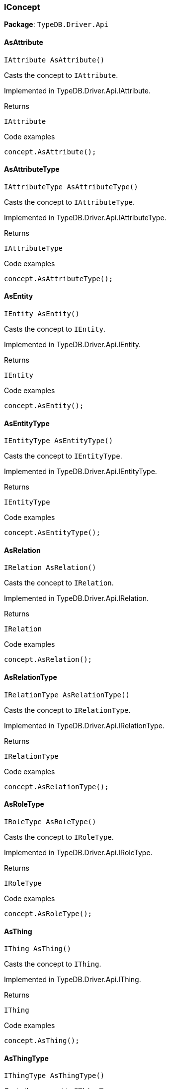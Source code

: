 [#_IConcept]
=== IConcept

*Package*: `TypeDB.Driver.Api`

// tag::methods[]
[#_IAttribute_TypeDB_Driver_Api_IConcept_AsAttribute_]
==== AsAttribute

[source,cs]
----
IAttribute AsAttribute()
----



Casts the concept to ``IAttribute``.


Implemented in TypeDB.Driver.Api.IAttribute.

[caption=""]
.Returns
`IAttribute`

[caption=""]
.Code examples
[source,cs]
----
concept.AsAttribute();
----

[#_IAttributeType_TypeDB_Driver_Api_IConcept_AsAttributeType_]
==== AsAttributeType

[source,cs]
----
IAttributeType AsAttributeType()
----



Casts the concept to ``IAttributeType``.


Implemented in TypeDB.Driver.Api.IAttributeType.

[caption=""]
.Returns
`IAttributeType`

[caption=""]
.Code examples
[source,cs]
----
concept.AsAttributeType();
----

[#_IEntity_TypeDB_Driver_Api_IConcept_AsEntity_]
==== AsEntity

[source,cs]
----
IEntity AsEntity()
----



Casts the concept to ``IEntity``.


Implemented in TypeDB.Driver.Api.IEntity.

[caption=""]
.Returns
`IEntity`

[caption=""]
.Code examples
[source,cs]
----
concept.AsEntity();
----

[#_IEntityType_TypeDB_Driver_Api_IConcept_AsEntityType_]
==== AsEntityType

[source,cs]
----
IEntityType AsEntityType()
----



Casts the concept to ``IEntityType``.


Implemented in TypeDB.Driver.Api.IEntityType.

[caption=""]
.Returns
`IEntityType`

[caption=""]
.Code examples
[source,cs]
----
concept.AsEntityType();
----

[#_IRelation_TypeDB_Driver_Api_IConcept_AsRelation_]
==== AsRelation

[source,cs]
----
IRelation AsRelation()
----



Casts the concept to ``IRelation``.


Implemented in TypeDB.Driver.Api.IRelation.

[caption=""]
.Returns
`IRelation`

[caption=""]
.Code examples
[source,cs]
----
concept.AsRelation();
----

[#_IRelationType_TypeDB_Driver_Api_IConcept_AsRelationType_]
==== AsRelationType

[source,cs]
----
IRelationType AsRelationType()
----



Casts the concept to ``IRelationType``.


Implemented in TypeDB.Driver.Api.IRelationType.

[caption=""]
.Returns
`IRelationType`

[caption=""]
.Code examples
[source,cs]
----
concept.AsRelationType();
----

[#_IRoleType_TypeDB_Driver_Api_IConcept_AsRoleType_]
==== AsRoleType

[source,cs]
----
IRoleType AsRoleType()
----



Casts the concept to ``IRoleType``.


Implemented in TypeDB.Driver.Api.IRoleType.

[caption=""]
.Returns
`IRoleType`

[caption=""]
.Code examples
[source,cs]
----
concept.AsRoleType();
----

[#_IThing_TypeDB_Driver_Api_IConcept_AsThing_]
==== AsThing

[source,cs]
----
IThing AsThing()
----



Casts the concept to ``IThing``.


Implemented in TypeDB.Driver.Api.IThing.

[caption=""]
.Returns
`IThing`

[caption=""]
.Code examples
[source,cs]
----
concept.AsThing();
----

[#_IThingType_TypeDB_Driver_Api_IConcept_AsThingType_]
==== AsThingType

[source,cs]
----
IThingType AsThingType()
----



Casts the concept to ``IThingType``.


Implemented in TypeDB.Driver.Api.IThingType.

[caption=""]
.Returns
`IThingType`

[caption=""]
.Code examples
[source,cs]
----
concept.AsThingType();
----

[#_IType_TypeDB_Driver_Api_IConcept_AsType_]
==== AsType

[source,cs]
----
IType AsType()
----



Casts the concept to ``IType``.


Implemented in TypeDB.Driver.Api.IType.

[caption=""]
.Returns
`IType`

[caption=""]
.Code examples
[source,cs]
----
concept.AsType();
----

[#_IValue_TypeDB_Driver_Api_IConcept_AsValue_]
==== AsValue

[source,cs]
----
IValue AsValue()
----



Casts the concept to ``IValue``.


Implemented in TypeDB.Driver.Api.IValue.

[caption=""]
.Returns
`IValue`

[caption=""]
.Code examples
[source,cs]
----
concept.AsValue();
----

[#_bool_TypeDB_Driver_Api_IConcept_IsAttribute_]
==== IsAttribute

[source,cs]
----
bool IsAttribute()
----



Checks if the concept is an ``IAttribute``.


Implemented in TypeDB.Driver.Api.IAttribute.

[caption=""]
.Returns
`bool`

[caption=""]
.Code examples
[source,cs]
----
concept.IsAttribute();
----

[#_bool_TypeDB_Driver_Api_IConcept_IsAttributeType_]
==== IsAttributeType

[source,cs]
----
bool IsAttributeType()
----



Checks if the concept is an ``IAttributeType``.


Implemented in TypeDB.Driver.Api.IAttributeType.

[caption=""]
.Returns
`bool`

[caption=""]
.Code examples
[source,cs]
----
concept.IsAttributeType();
----

[#_bool_TypeDB_Driver_Api_IConcept_IsEntity_]
==== IsEntity

[source,cs]
----
bool IsEntity()
----



Checks if the concept is an ``IEntity``.


Implemented in TypeDB.Driver.Api.IEntity.

[caption=""]
.Returns
`bool`

[caption=""]
.Code examples
[source,cs]
----
concept.IsEntity();
----

[#_bool_TypeDB_Driver_Api_IConcept_IsEntityType_]
==== IsEntityType

[source,cs]
----
bool IsEntityType()
----



Checks if the concept is an ``IEntityType``.


Implemented in TypeDB.Driver.Api.IEntityType.

[caption=""]
.Returns
`bool`

[caption=""]
.Code examples
[source,cs]
----
concept.IsEntityType();
----

[#_bool_TypeDB_Driver_Api_IConcept_IsRelation_]
==== IsRelation

[source,cs]
----
bool IsRelation()
----



Checks if the concept is a ``IRelation``.


Implemented in TypeDB.Driver.Api.IRelation.

[caption=""]
.Returns
`bool`

[caption=""]
.Code examples
[source,cs]
----
concept.IsRelation();
----

[#_bool_TypeDB_Driver_Api_IConcept_IsRelationType_]
==== IsRelationType

[source,cs]
----
bool IsRelationType()
----



Checks if the concept is a ``IRelationType``.


Implemented in TypeDB.Driver.Api.IRelationType.

[caption=""]
.Returns
`bool`

[caption=""]
.Code examples
[source,cs]
----
concept.IsRelationType();
----

[#_bool_TypeDB_Driver_Api_IConcept_IsRoleType_]
==== IsRoleType

[source,cs]
----
bool IsRoleType()
----



Checks if the concept is a ``IRoleType``.


Implemented in TypeDB.Driver.Api.IRoleType.

[caption=""]
.Returns
`bool`

[caption=""]
.Code examples
[source,cs]
----
concept.IsRoleType();
----

[#_bool_TypeDB_Driver_Api_IConcept_IsThing_]
==== IsThing

[source,cs]
----
bool IsThing()
----



Checks if the concept is a ``IThing``.


Implemented in TypeDB.Driver.Api.IThing.

[caption=""]
.Returns
`bool`

[caption=""]
.Code examples
[source,cs]
----
concept.IsThing();
----

[#_bool_TypeDB_Driver_Api_IConcept_IsThingType_]
==== IsThingType

[source,cs]
----
bool IsThingType()
----



Checks if the concept is a ``IThingType``.


Implemented in TypeDB.Driver.Api.IThingType.

[caption=""]
.Returns
`bool`

[caption=""]
.Code examples
[source,cs]
----
concept.IsThingType();
----

[#_bool_TypeDB_Driver_Api_IConcept_IsType_]
==== IsType

[source,cs]
----
bool IsType()
----



Checks if the concept is a ``IType``.


Implemented in TypeDB.Driver.Api.IType.

[caption=""]
.Returns
`bool`

[caption=""]
.Code examples
[source,cs]
----
concept.IsType();
----

[#_bool_TypeDB_Driver_Api_IConcept_IsValue_]
==== IsValue

[source,cs]
----
bool IsValue()
----



Checks if the concept is a ``IValue``.


Implemented in TypeDB.Driver.Api.IValue.

[caption=""]
.Returns
`bool`

[caption=""]
.Code examples
[source,cs]
----
concept.IsValue();
----

// end::methods[]

